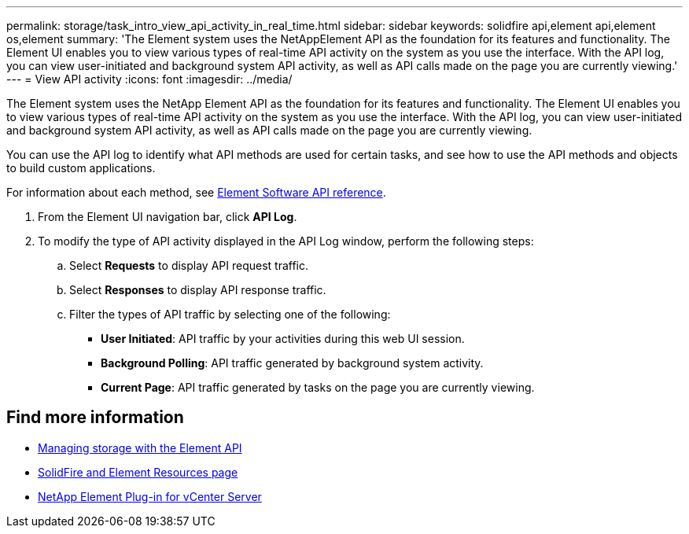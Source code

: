 ---
permalink: storage/task_intro_view_api_activity_in_real_time.html
sidebar: sidebar
keywords: solidfire api,element api,element os,element
summary: 'The Element system uses the NetAppElement API as the foundation for its features and functionality. The Element UI enables you to view various types of real-time API activity on the system as you use the interface. With the API log, you can view user-initiated and background system API activity, as well as API calls made on the page you are currently viewing.'
---
= View API activity
:icons: font
:imagesdir: ../media/

[.lead]
The Element system uses the NetApp Element API as the foundation for its features and functionality. The Element UI enables you to view various types of real-time API activity on the system as you use the interface. With the API log, you can view user-initiated and background system API activity, as well as API calls made on the page you are currently viewing.

You can use the API log to identify what API methods are used for certain tasks, and see how to use the API methods and objects to build custom applications.

For information about each method, see link:api/index.html[Element Software API reference].

. From the Element UI navigation bar, click *API Log*.
. To modify the type of API activity displayed in the API Log window, perform the following steps:
 .. Select *Requests* to display API request traffic.
 .. Select *Responses* to display API response traffic.
 .. Filter the types of API traffic by selecting one of the following:
  *** *User Initiated*: API traffic by your activities during this web UI session.
  *** *Background Polling*: API traffic generated by background system activity.
  *** *Current Page*: API traffic generated by tasks on the page you are currently viewing.

== Find more information

* link:api/index.html[Managing storage with the Element API]
* https://www.netapp.com/data-storage/solidfire/documentation[SolidFire and Element Resources page^]
* https://docs.netapp.com/us-en/vcp/index.html[NetApp Element Plug-in for vCenter Server^]
